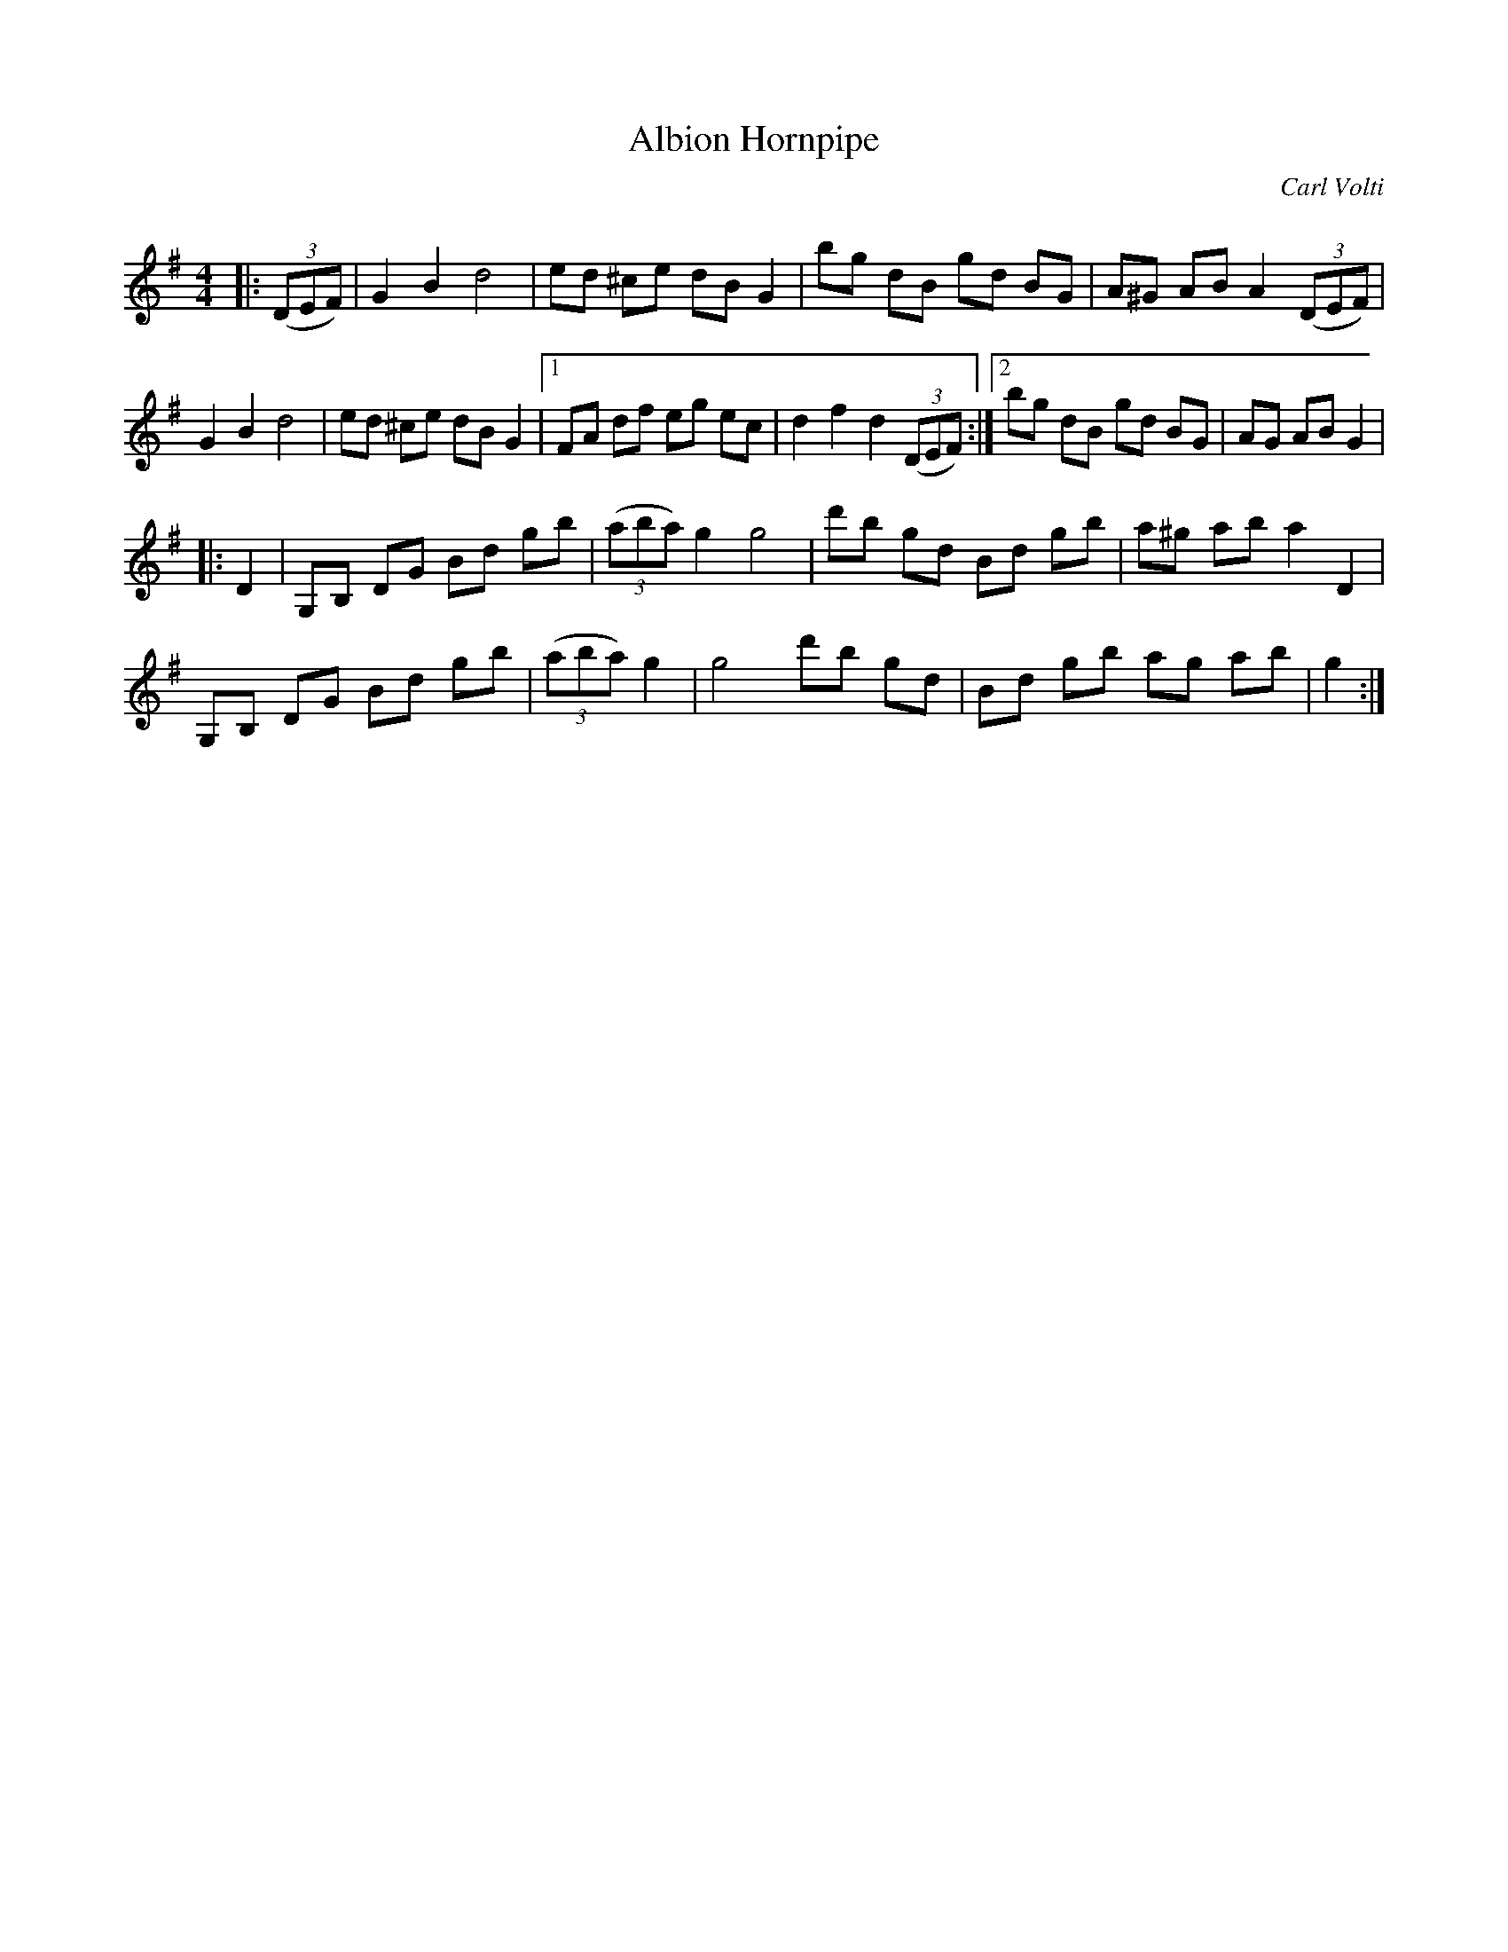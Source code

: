 X:1
T: Albion Hornpipe
C:Carl Volti
R:Reel
I:speed 232
Q:232
K:G
M:4/4
L:1/8
|:((3DEF) |G2B2 d4|ed ^ce dB G2|bg dB gd BG|A^G AB A2((3DEF)|
G2B2 d4|ed ^ce dBG2|1FA df eg ec|d2f2 d2((3DEF):|2bg dB gd BG|AG AB G2|
|:D2|G,B, DG Bd gb|((3aba)g2 g4|d'b gd Bd gb|a^g ab a2D2|
G,B, DG Bd gb|((3aba)g2|g4 d'b gd|Bd gb ag ab|g2:|
